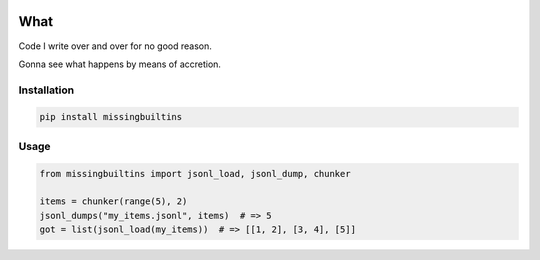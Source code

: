 .. image:: https://img.shields.io/pypi/v/missingbuiltins.svg
        :target: https://pypi.python.org/pypi/missingbuiltins

.. image:: https://img.shields.io/travis/jbn/missingbuiltins.svg
        :target: https://travis-ci.com/jbn/missingbuiltins

====
What
====

Code I write over and over for no good reason.

Gonna see what happens by means of accretion.

------------
Installation
------------

.. code-block:: bash

   pip install missingbuiltins

-----
Usage
-----

.. code-block:: python

   from missingbuiltins import jsonl_load, jsonl_dump, chunker

   items = chunker(range(5), 2)
   jsonl_dumps("my_items.jsonl", items)  # => 5
   got = list(jsonl_load(my_items))  # => [[1, 2], [3, 4], [5]]


